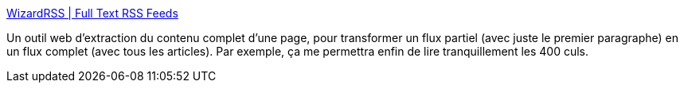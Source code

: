 :jbake-type: post
:jbake-status: published
:jbake-title: WizardRSS | Full Text RSS Feeds
:jbake-tags: rss,tool,générateur,_mois_janv.,_année_2011
:jbake-date: 2011-01-24
:jbake-depth: ../
:jbake-uri: shaarli/1295879388000.adoc
:jbake-source: https://nicolas-delsaux.hd.free.fr/Shaarli?searchterm=http%3A%2F%2Fwww.wizardrss.com%2F&searchtags=rss+tool+g%C3%A9n%C3%A9rateur+_mois_janv.+_ann%C3%A9e_2011
:jbake-style: shaarli

http://www.wizardrss.com/[WizardRSS | Full Text RSS Feeds]

Un outil web d'extraction du contenu complet d'une page, pour transformer un flux partiel (avec juste le premier paragraphe) en un flux complet (avec tous les articles). Par exemple, ça me permettra enfin de lire tranquillement les 400 culs.
